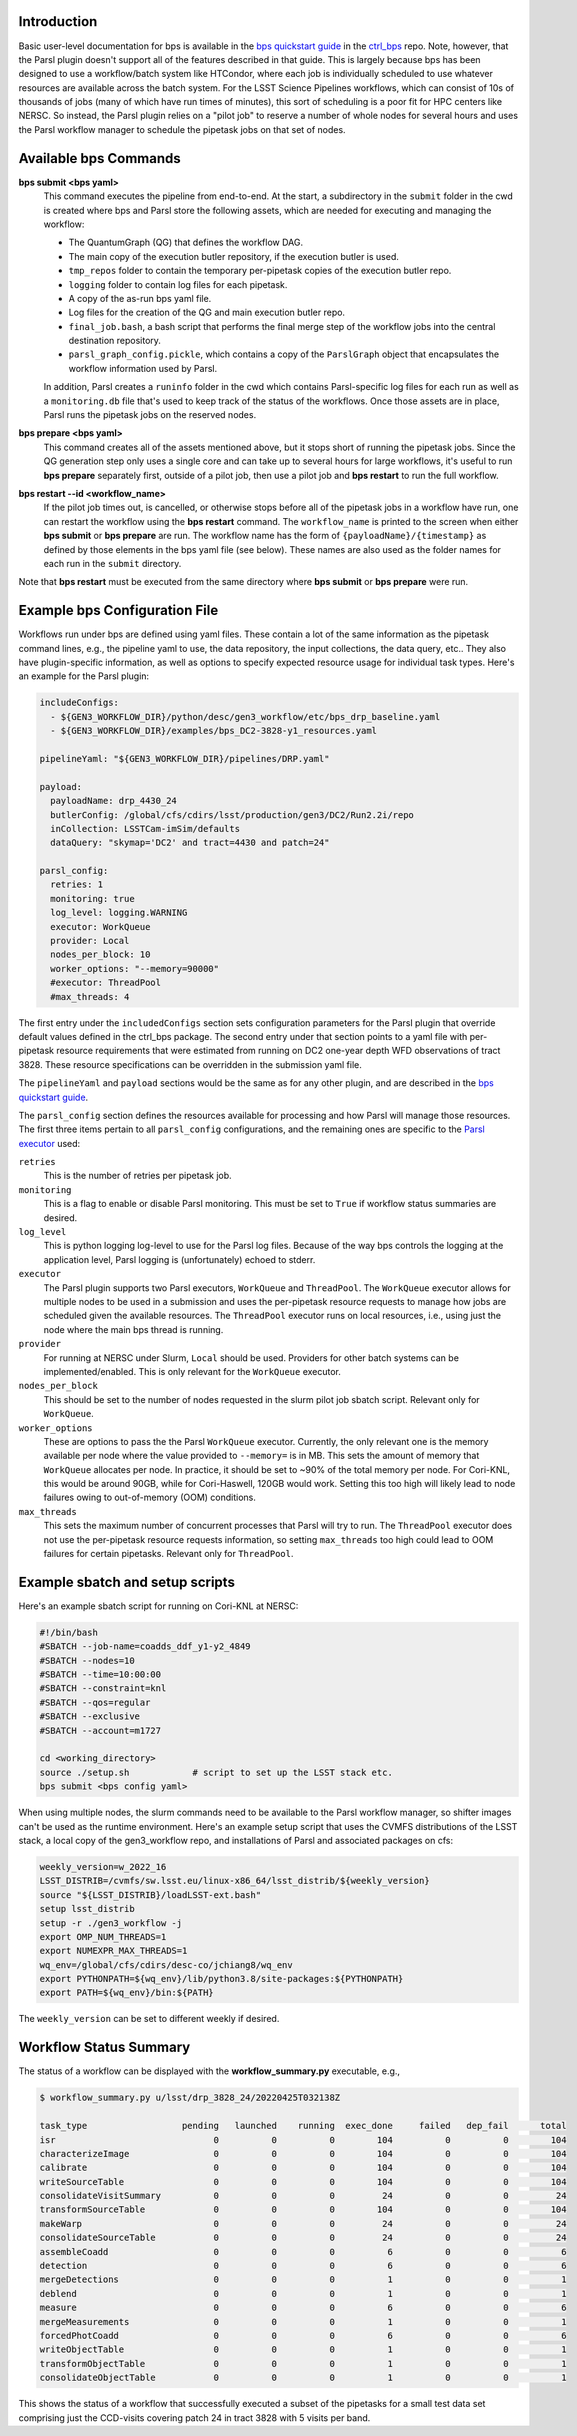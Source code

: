 Introduction
------------

Basic user-level documentation for bps is available in the `bps
quickstart guide
<https://github.com/lsst/ctrl_bps/blob/main/doc/lsst.ctrl.bps/quickstart.rst>`__
in the `ctrl_bps <https://github.com/lsst/ctrl_bps>`__ repo.  Note,
however, that the Parsl plugin doesn't support all of the features
described in that guide.  This is largely because bps has been
designed to use a workflow/batch system like HTCondor, where each job
is individually scheduled to use whatever resources are available
across the batch system.  For the LSST Science Pipelines workflows,
which can consist of 10s of thousands of jobs (many of which have run
times of minutes), this sort of scheduling is a poor fit for HPC
centers like NERSC.  So instead, the Parsl plugin relies on a "pilot
job" to reserve a number of whole nodes for several hours and uses the
Parsl workflow manager to schedule the pipetask jobs on that set of
nodes.

Available bps Commands
--------------------------

**bps submit <bps yaml>**
  This command executes the pipeline from end-to-end.  At the start, a
  subdirectory in the ``submit`` folder in the cwd is created where
  bps and Parsl store the following assets, which are needed for
  executing and managing the workflow:

  * The QuantumGraph (QG) that defines the workflow DAG.
  * The main copy of the execution butler repository, if the execution
    butler is used.
  * ``tmp_repos`` folder to contain the temporary per-pipetask copies
    of the execution butler repo.
  * ``logging`` folder to contain log files for each pipetask.
  * A copy of the as-run bps yaml file.
  * Log files for the creation of the QG and main execution butler repo.
  * ``final_job.bash``, a bash script that performs the final merge
    step of the workflow jobs into the central destination repository.
  * ``parsl_graph_config.pickle``, which contains a copy of the
    ``ParslGraph`` object that encapsulates the workflow
    information used by Parsl.

  In addition, Parsl creates a ``runinfo`` folder in the cwd which
  contains Parsl-specific log files for each run as well as a
  ``monitoring.db`` file that's used to keep track of the status
  of the workflows.  Once those assets are in place, Parsl runs the
  pipetask jobs on the reserved nodes.

**bps prepare <bps yaml>**
  This command creates all of the assets mentioned above, but it stops
  short of running the pipetask jobs.  Since the QG generation step
  only uses a single core and can take up to several hours for large
  workflows, it's useful to run **bps prepare** separately
  first, outside of a pilot job, then use a pilot job and
  **bps restart** to run the full workflow.

**bps restart --id <workflow_name>**
  If the pilot job times out, is cancelled, or otherwise stops before
  all of the pipetask jobs in a workflow have run, one can restart the
  workflow using the **bps restart** command.  The
  ``workflow_name`` is printed to the screen when either **bps
  submit** or **bps prepare** are run.  The workflow name has
  the form of ``{payloadName}/{timestamp}`` as defined by those
  elements in the bps yaml file (see below).  These names are also
  used as the folder names for each run in the ``submit`` directory.

Note that **bps restart** must be executed from the same
directory where **bps submit** or **bps prepare** were
run.

Example bps Configuration File
------------------------------

Workflows run under bps are defined using yaml files.  These contain a
lot of the same information as the pipetask command lines, e.g., the
pipeline yaml to use, the data repository, the input collections,
the data query, etc..  They also have plugin-specific information, as well
as options to specify expected resource usage for individual task types.
Here's an example for the Parsl plugin:

.. code-block:: YAML

   includeConfigs:
     - ${GEN3_WORKFLOW_DIR}/python/desc/gen3_workflow/etc/bps_drp_baseline.yaml
     - ${GEN3_WORKFLOW_DIR}/examples/bps_DC2-3828-y1_resources.yaml

   pipelineYaml: "${GEN3_WORKFLOW_DIR}/pipelines/DRP.yaml"

   payload:
     payloadName: drp_4430_24
     butlerConfig: /global/cfs/cdirs/lsst/production/gen3/DC2/Run2.2i/repo
     inCollection: LSSTCam-imSim/defaults
     dataQuery: "skymap='DC2' and tract=4430 and patch=24"

   parsl_config:
     retries: 1
     monitoring: true
     log_level: logging.WARNING
     executor: WorkQueue
     provider: Local
     nodes_per_block: 10
     worker_options: "--memory=90000"
     #executor: ThreadPool
     #max_threads: 4

The first entry under the ``includedConfigs`` section sets configuration
parameters for the Parsl plugin that override default values defined in
the ctrl_bps package.  The second entry under that section points to a
yaml file with per-pipetask resource requirements that were estimated from
running on DC2 one-year depth WFD observations of tract 3828.  These resource
specifications can be overridden in the submission yaml file.

The ``pipelineYaml`` and ``payload`` sections would be the same as for
any other plugin, and are described in the `bps quickstart guide
<https://github.com/lsst/ctrl_bps/blob/main/doc/lsst.ctrl.bps/quickstart.rst>`__.

The ``parsl_config`` section defines the resources available for
processing and how Parsl will manage those resources.  The first three
items pertain to all ``parsl_config`` configurations, and the
remaining ones are specific to the `Parsl executor
<https://parsl.readthedocs.io/en/stable/userguide/execution.html#executors>`__
used:

``retries``
  This is the number of retries per pipetask job.

``monitoring``
  This is a flag to enable or disable Parsl monitoring. This must be
  set to ``True`` if workflow status summaries are desired.

``log_level``
  This is python logging log-level to use for the Parsl log files.
  Because of the way bps controls the logging at the application
  level, Parsl logging is (unfortunately) echoed to stderr.

``executor``
  The Parsl plugin supports two Parsl executors, ``WorkQueue`` and
  ``ThreadPool``.  The ``WorkQueue`` executor allows for multiple
  nodes to be used in a submission and uses the per-pipetask resource
  requests to manage how jobs are scheduled given the available
  resources. The ``ThreadPool`` executor runs on local resources,
  i.e., using just the node where the main bps thread is running.

``provider``
  For running at NERSC under Slurm, ``Local`` should be used.
  Providers for other batch systems can be implemented/enabled. This
  is only relevant for the ``WorkQueue`` executor.

``nodes_per_block``
  This should be set to the number of nodes requested in the slurm
  pilot job sbatch script.  Relevant only for ``WorkQueue``.

``worker_options``
  These are options to pass the the Parsl ``WorkQueue``
  executor. Currently, the only relevant one is the memory available
  per node where the value provided to ``--memory=`` is in MB.  This
  sets the amount of memory that ``WorkQueue`` allocates per node.  In
  practice, it should be set to ~90% of the total memory per node.
  For Cori-KNL, this would be around 90GB, while for Cori-Haswell,
  120GB would work.  Setting this too high will likely lead to node
  failures owing to out-of-memory (OOM) conditions.

``max_threads``
  This sets the maximum number of concurrent processes that Parsl will
  try to run.  The ``ThreadPool`` executor does not use the
  per-pipetask resource requests information, so setting
  ``max_threads`` too high could lead to OOM failures for certain
  pipetasks.  Relevant only for ``ThreadPool``.

Example sbatch and setup scripts
--------------------------------

Here's an example sbatch script for running on Cori-KNL at NERSC:

.. code-block:: bash

   #!/bin/bash
   #SBATCH --job-name=coadds_ddf_y1-y2_4849
   #SBATCH --nodes=10
   #SBATCH --time=10:00:00
   #SBATCH --constraint=knl
   #SBATCH --qos=regular
   #SBATCH --exclusive
   #SBATCH --account=m1727

   cd <working_directory>
   source ./setup.sh            # script to set up the LSST stack etc.
   bps submit <bps config yaml>

When using multiple nodes, the slurm commands need to be available to
the Parsl workflow manager, so shifter images can't be used as the
runtime environment.  Here's an example setup script that uses the
CVMFS distributions of the LSST stack, a local copy of the
gen3_workflow repo, and installations of Parsl and associated packages
on cfs:

.. code-block:: bash

  weekly_version=w_2022_16
  LSST_DISTRIB=/cvmfs/sw.lsst.eu/linux-x86_64/lsst_distrib/${weekly_version}
  source "${LSST_DISTRIB}/loadLSST-ext.bash"
  setup lsst_distrib
  setup -r ./gen3_workflow -j
  export OMP_NUM_THREADS=1
  export NUMEXPR_MAX_THREADS=1
  wq_env=/global/cfs/cdirs/desc-co/jchiang8/wq_env
  export PYTHONPATH=${wq_env}/lib/python3.8/site-packages:${PYTHONPATH}
  export PATH=${wq_env}/bin:${PATH}

The ``weekly_version`` can be set to different weekly if desired.

Workflow Status Summary
-----------------------

The status of a workflow can be displayed with the
**workflow_summary.py** executable, e.g.,

.. code-block:: bash

  $ workflow_summary.py u/lsst/drp_3828_24/20220425T032138Z

  task_type                  pending   launched    running  exec_done     failed   dep_fail      total
  isr                              0          0          0        104          0          0        104
  characterizeImage                0          0          0        104          0          0        104
  calibrate                        0          0          0        104          0          0        104
  writeSourceTable                 0          0          0        104          0          0        104
  consolidateVisitSummary          0          0          0         24          0          0         24
  transformSourceTable             0          0          0        104          0          0        104
  makeWarp                         0          0          0         24          0          0         24
  consolidateSourceTable           0          0          0         24          0          0         24
  assembleCoadd                    0          0          0          6          0          0          6
  detection                        0          0          0          6          0          0          6
  mergeDetections                  0          0          0          1          0          0          1
  deblend                          0          0          0          1          0          0          1
  measure                          0          0          0          6          0          0          6
  mergeMeasurements                0          0          0          1          0          0          1
  forcedPhotCoadd                  0          0          0          6          0          0          6
  writeObjectTable                 0          0          0          1          0          0          1
  transformObjectTable             0          0          0          1          0          0          1
  consolidateObjectTable           0          0          0          1          0          0          1

This shows the status of a workflow that successfully executed a
subset of the pipetasks for a small test data set comprising just the
CCD-visits covering patch 24 in tract 3828 with 5 visits per band.
